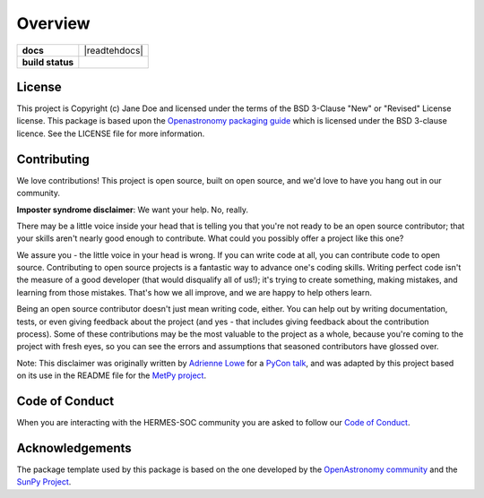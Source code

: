 ========
Overview
========

.. start-badges

.. list-table::
    :stub-columns: 1

    * - docs
      - |docs| |readtehdocs|
    * - build status
      - |testing| |codestyle|

.. |docs| image:: https://github.com/ehsteve/padre-xdsox/actions/workflows/docs.yml/badge.svg
    :target: https://github.com/ehsteve/padre-xdsox/actions/workflows/docs.yml
    :alt: Documentation Build Status

.. |testing| image:: https://github.com/ehsteve/padre-xdsox/actions/workflows/testing.yml/badge.svg
    :target: https://github.com/ehsteve/padre-xdsox/actions/workflows/testing.yml
    :alt: Build Status

.. |codestyle| image:: https://github.com/ehsteve/padre-xdsox/actions/workflows/codestyle.yml/badge.svg
    :target: https://github.com/ehsteve/padre-xdsox/actions/workflows/codestyle.yml
    :alt: Codestyle and linting using flake8

.. |readthedocs| .. image:: https://readthedocs.org/projects/xdsox/badge/?version=latest
    :target: https://xdsox.readthedocs.io/en/latest/?badge=latest
    :alt: Documentation Status

.. end-badges


License
-------

This project is Copyright (c) Jane Doe and licensed under
the terms of the BSD 3-Clause "New" or "Revised" License license. This package is based upon
the `Openastronomy packaging guide <https://github.com/OpenAstronomy/packaging-guide>`_
which is licensed under the BSD 3-clause licence. See the LICENSE file for
more information.


Contributing
------------

We love contributions! This project is open source,
built on open source, and we'd love to have you hang out in our community.

**Imposter syndrome disclaimer**: We want your help. No, really.

There may be a little voice inside your head that is telling you that you're not
ready to be an open source contributor; that your skills aren't nearly good
enough to contribute. What could you possibly offer a project like this one?

We assure you - the little voice in your head is wrong. If you can write code at
all, you can contribute code to open source. Contributing to open source
projects is a fantastic way to advance one's coding skills. Writing perfect code
isn't the measure of a good developer (that would disqualify all of us!); it's
trying to create something, making mistakes, and learning from those
mistakes. That's how we all improve, and we are happy to help others learn.

Being an open source contributor doesn't just mean writing code, either. You can
help out by writing documentation, tests, or even giving feedback about the
project (and yes - that includes giving feedback about the contribution
process). Some of these contributions may be the most valuable to the project as
a whole, because you're coming to the project with fresh eyes, so you can see
the errors and assumptions that seasoned contributors have glossed over.

Note: This disclaimer was originally written by
`Adrienne Lowe <https://github.com/adriennefriend>`_ for a
`PyCon talk <https://www.youtube.com/watch?v=6Uj746j9Heo>`_, and was adapted by
this project based on its use in the README file for the
`MetPy project <https://github.com/Unidata/MetPy>`_.

Code of Conduct
---------------
When you are interacting with the HERMES-SOC community you are asked to follow
our `Code of Conduct <https://github.com/HERMES-SOC/code-of-conduct/blob/main/CODE_OF_CONDUCT.md>`_.

Acknowledgements
----------------
The package template used by this package is based on the one developed by the
`OpenAstronomy community <https://openastronomy.org>`_ and the `SunPy Project <https://sunpy.org/>`_.
